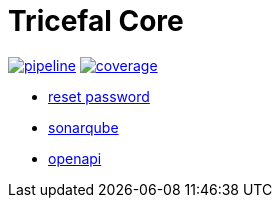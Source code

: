 = Tricefal Core


image:https://gitlab.com/oneprofie/app-signup-backend/badges/master/pipeline.svg[link="https://gitlab.com/oneprofile/app-signup-backend/-/commits/master",title="pipeline status"]
image:https://gitlab.com/oneprofile/app-signup-backend/badges/master/coverage.svg[link="https://gitlab.com/oneprofile/app-signup-backend/-/commits/master",title="coverage report"]

- https://dev.oneprofile.io/auth/realms/dev.app/account/[reset password]
- https://dev.oneprofile.io/sonar[sonarqube]
- https://dev.oneprofile.io/api/swagger-ui.html[openapi]
